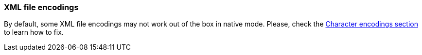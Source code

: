 === XML file encodings

By default, some XML file encodings may not work out of the box in native mode.
Please, check the xref:user-guide/native-mode.adoc#charsets[Character encodings section] to learn how to fix.